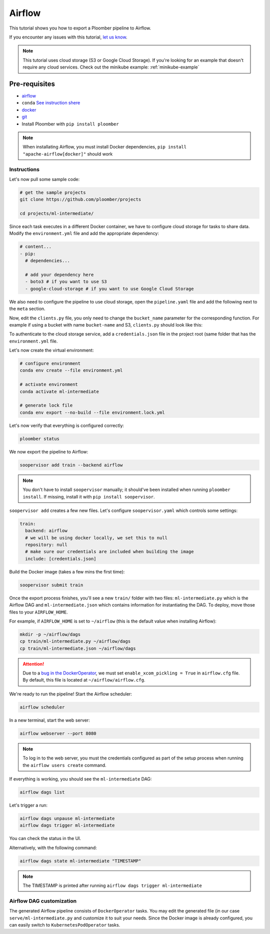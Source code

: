 Airflow
=======

This tutorial shows you how to export a Ploomber pipeline to Airflow.

If you encounter any issues with this
tutorial, `let us know <https://github.com/ploomber/soopervisor/issues/new?title=Airflow%20tutorial%20problem>`_.


.. note::

    This tutorial uses cloud storage (S3 or Google Cloud Storage). If you're
    looking for an example that doesn't require any cloud services. Check out
    the minikube example: :ref:`minikube-example`


Pre-requisites
**************
* `airflow <https://airflow.apache.org/docs/apache-airflow/stable/start/index.html>`_
* ``conda`` `See instruction shere <https://docs.conda.io/en/latest/miniconda.html>`_
* `docker <https://docs.docker.com/get-docker/>`_
* `git <https://git-scm.com/book/en/v2/Getting-Started-Installing-Git>`_
* Install Ploomber with ``pip install ploomber``

.. note::

    When installating Airflow, you must install Docker dependencies,
    ``pip install "apache-airflow[docker]"`` should work


Instructions
------------


Let's now pull some sample code:

.. code-block:: sh

    # get the sample projects
    git clone https://github.com/ploomber/projects

    cd projects/ml-intermediate/


Since each task executes in a different Docker container, we have to configure
cloud storage for tasks to share data. Modify the ``environment.yml`` file and
add the appropriate dependency:

.. code-block:: yaml

    # content...
    - pip:
      # dependencies...

      # add your dependency here
      - boto3 # if you want to use S3
      - google-cloud-storage # if you want to use Google Cloud Storage

We also need to configure the pipeline to use cloud storage, open the
``pipeline.yaml`` file and add the following next to the ``meta`` section.\

.. tab:: S3

    .. code-block:: yaml

        meta:
            # some content...

        clients:
            File: clients.get_s3

.. tab:: GCloud

    .. code-block:: yaml

        meta:
            # some content...

        clients:
            File: clients.get_gcloud

Now, edit the ``clients.py`` file, you only need to change the ``bucket_name``
parameter for the corresponding function. For example if using a bucket with
name ``bucket-name`` and S3, ``clients.py`` should look like this:


.. tab:: S3

    .. code-block:: python

        from ploomber.clients import S3Client

        def get_s3():
            return S3Client(bucket_name='bucket-name',
                            parent='ml-intermediate',
                            json_credentials_path='credentials.json')

.. tab:: GCloud

    .. code-block:: python

        from ploomber.clients import GCloudStorageClient

        def get_gcloud():
            return GCloudStorageClient(bucket_name='bucket-name',
                                       parent='ml-online',
                                       json_credentials_path='credentials.json')


To authenticate to the cloud storage service, add a ``credentials.json``
file in the project root (same folder that has the ``environment.yml`` file.


.. tab:: S3

    .. code-block:: json

        {
            "aws_access_key_id": "YOUR-ACCESS-KEY-ID",
            "aws_secret_access_key": "YOU-SECRET-ACCESS-KEY"
        }


.. tab:: GCloud

    .. code-block:: json
    
        {
            "type": "service_account",
            "project_id": "project-id",
            "private_key_id": "private-key-id",
            "private_key": "private-key",
            "client_email": "client-email",
            "client_id": "client-id",
            "auth_uri": "https://accounts.google.com/o/oauth2/auth",
            "token_uri": "https://oauth2.googleapis.com/token",
            "auth_provider_x509_cert_url": "https://www.googleapis.com/oauth2/v1/certs",
            "client_x509_cert_url": "https://www.googleapis.com/robot/v1/metadata/x509/service-account.iam.gserviceaccount.com"
        }
  
  

Let's now create the virtual environment:

.. code-block:: sh

    # configure environment
    conda env create --file environment.yml

    # activate environment
    conda activate ml-intermediate

    # generate lock file
    conda env export --no-build --file environment.lock.yml


Let's now verify that everything is configured correctly:

.. code-block:: sh

    ploomber status

We now export the pipeline to Airflow:

.. code-block:: sh

    soopervisor add train --backend airflow


.. note::

    You don't have to install ``soopervisor`` manually; it should've been
    installed when running ``ploomber install``. If missing, install it with
    ``pip install soopervisor``.

``soopervisor add`` creates a few new files. Let's configure
``soopervisor.yaml`` which controls some settings:


.. code-block:: yaml

    train:
      backend: airflow
      # we will be using docker locally, we set this to null
      repository: null
      # make sure our credentials are included when building the image
      include: [credentials.json]


Build the Docker image (takes a few mins the first time):
    
.. code-block:: sh

    soopervisor submit train


Once the export process finishes, you'll see a new ``train/`` folder with
two files: ``ml-intermediate.py`` which is the Airflow DAG and
``ml-intermediate.json`` which contains information for instantiating the DAG.
To deploy, move those files to your ``AIRFLOW_HOME``.

For example, if ``AIRFLOW_HOME`` is set to ``~/airflow``
(this is the default value when installing Airflow):

.. code-block:: sh

    mkdir -p ~/airflow/dags
    cp train/ml-intermediate.py ~/airflow/dags
    cp train/ml-intermediate.json ~/airflow/dags


.. attention::

    Due to a
    `bug in the DockerOperator <https://github.com/apache/airflow/issues/13487>`_,
    we must set ``enable_xcom_pickling = True`` in ``airflow.cfg`` file. By
    default, this file is located at ``~/airflow/airflow.cfg``.

We're ready to run the pipeline! Start the Airflow scheduler:

.. code-block:: sh

    airflow scheduler

In a new terminal, start the web server:

.. code-block:: sh

    airflow webserver --port 8080

.. note::

    To log in to the web server, you must the credentials configured as part
    of the setup process when running the ``airflow users create`` command.


If everything is working, you should see the ``ml-intermediate`` DAG:


.. code-block:: sh

    airflow dags list


Let's trigger a run:


.. code-block:: sh

    airflow dags unpause ml-intermediate
    airflow dags trigger ml-intermediate

You can check the status in the UI.

Alternatively, with the following command:

.. code-block:: sh

    airflow dags state ml-intermediate "TIMESTAMP"


.. note:: The TIMESTAMP is printed after running ``airflow dags trigger ml-intermediate``
    


Airflow DAG customization
-------------------------

The generated Airflow pipeline consists of ``DockerOperator`` tasks. You may
edit the generated file (in our case ``serve/ml-intermediate.py`` and customize
it to suit your needs. Since the Docker image is already configured, you can
easily switch to ``KubernetesPodOperator`` tasks.
